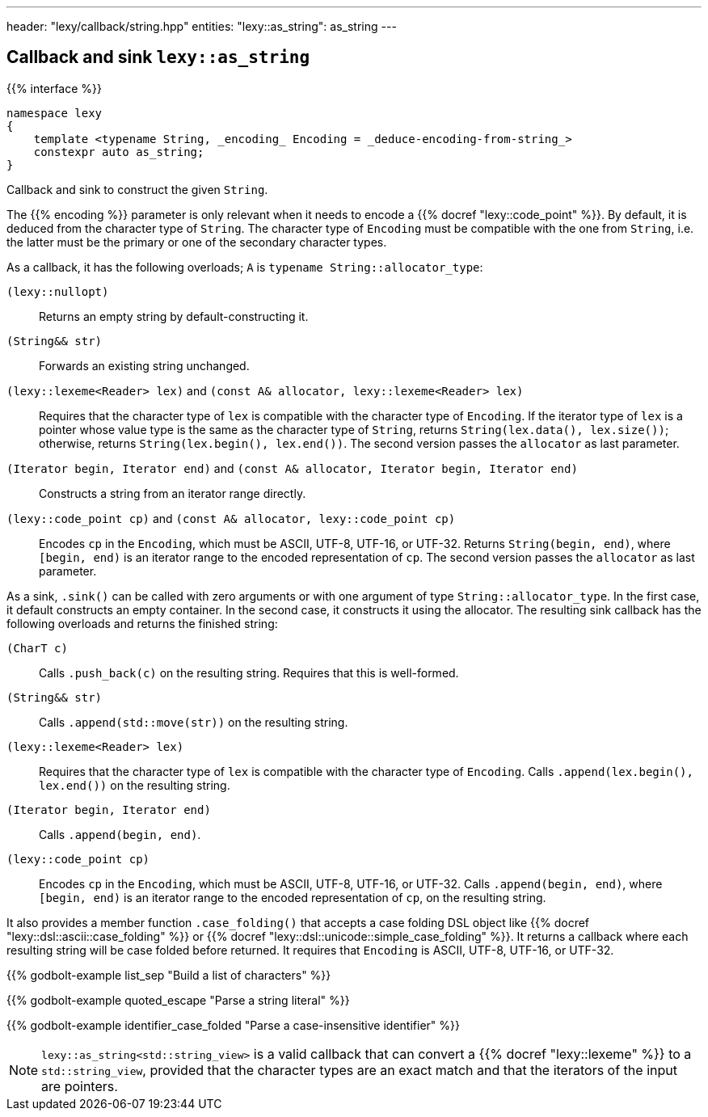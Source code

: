---
header: "lexy/callback/string.hpp"
entities:
  "lexy::as_string": as_string
---

[#as_string]
== Callback and sink `lexy::as_string`

{{% interface %}}
----
namespace lexy
{
    template <typename String, _encoding_ Encoding = _deduce-encoding-from-string_>
    constexpr auto as_string;
}
----

[.lead]
Callback and sink to construct the given `String`.

The {{% encoding %}} parameter is only relevant when it needs to encode a {{% docref "lexy::code_point" %}}.
By default, it is deduced from the character type of `String`.
The character type of `Encoding` must be compatible with the one from `String`, i.e. the latter must be the primary or one of the secondary character types.

As a callback, it has the following overloads; `A` is `typename String::allocator_type`:

`(lexy::nullopt)`::
  Returns an empty string by default-constructing it.
`(String&& str)`::
  Forwards an existing string unchanged.
`(lexy::lexeme<Reader> lex)` and `(const A& allocator, lexy::lexeme<Reader> lex)`::
  Requires that the character type of `lex` is compatible with the character type of `Encoding`.
  If the iterator type of `lex` is a pointer whose value type is the same as the character type of `String`,
  returns `String(lex.data(), lex.size())`;
  otherwise, returns `String(lex.begin(), lex.end())`.
  The second version passes the `allocator` as last parameter.
`(Iterator begin, Iterator end)` and `(const A& allocator, Iterator begin, Iterator end)`::
  Constructs a string from an iterator range directly.
`(lexy::code_point cp)` and `(const A& allocator, lexy::code_point cp)`::
  Encodes `cp` in the `Encoding`, which must be ASCII, UTF-8, UTF-16, or UTF-32.
  Returns `String(begin, end)`, where `[begin, end)` is an iterator range to the encoded representation of `cp`.
  The second version passes the `allocator` as last parameter.

As a sink, `.sink()` can be called with zero arguments or with one argument of type `String::allocator_type`.
In the first case, it default constructs an empty container.
In the second case, it constructs it using the allocator.
The resulting sink callback has the following overloads and returns the finished string:

`(CharT c)`::
  Calls `.push_back(c)` on the resulting string.
  Requires that this is well-formed.
`(String&& str)`::
  Calls `.append(std::move(str))` on the resulting string.
`(lexy::lexeme<Reader> lex)`::
  Requires that the character type of `lex` is compatible with the character type of `Encoding`.
  Calls `.append(lex.begin(), lex.end())` on the resulting string.
`(Iterator begin, Iterator end)`::
  Calls `.append(begin, end)`.
`(lexy::code_point cp)`::
  Encodes `cp` in the `Encoding`, which must be ASCII, UTF-8, UTF-16, or UTF-32.
  Calls `.append(begin, end)`, where `[begin, end)` is an iterator range to the encoded representation of `cp`, on the resulting string.

It also provides a member function `.case_folding()` that accepts a case folding DSL object like {{% docref "lexy::dsl::ascii::case_folding" %}} or {{% docref "lexy::dsl::unicode::simple_case_folding" %}}.
It returns a callback where each resulting string will be case folded before returned.
It requires that `Encoding` is ASCII, UTF-8, UTF-16, or UTF-32.

{{% godbolt-example list_sep "Build a list of characters" %}}

{{% godbolt-example quoted_escape "Parse a string literal" %}}

{{% godbolt-example identifier_case_folded "Parse a case-insensitive identifier" %}}

NOTE: `lexy::as_string<std::string_view>` is a valid callback that can convert a {{% docref "lexy::lexeme" %}} to a `std::string_view`,
provided that the character types are an exact match and that the iterators of the input are pointers.

